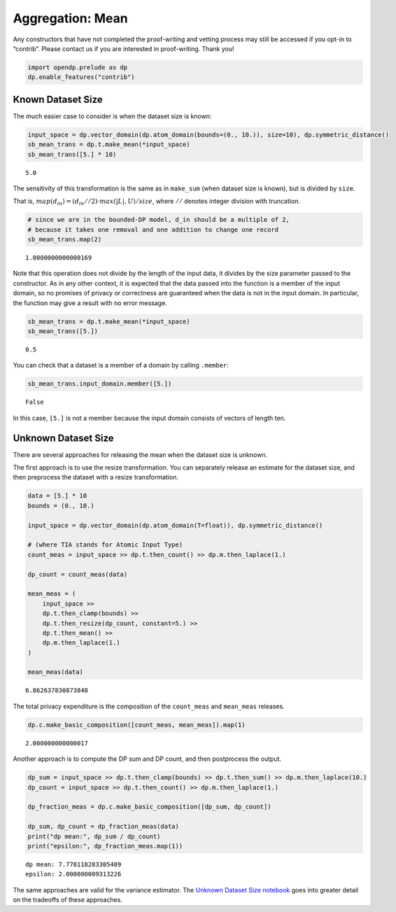 Aggregation: Mean
=================

Any constructors that have not completed the proof-writing and vetting
process may still be accessed if you opt-in to “contrib”. Please contact
us if you are interested in proof-writing. Thank you!

.. code:: ipython3

    import opendp.prelude as dp
    dp.enable_features("contrib")

Known Dataset Size
------------------

The much easier case to consider is when the dataset size is known:

.. code:: ipython3

    input_space = dp.vector_domain(dp.atom_domain(bounds=(0., 10.)), size=10), dp.symmetric_distance()
    sb_mean_trans = dp.t.make_mean(*input_space)
    sb_mean_trans([5.] * 10)




.. parsed-literal::

    5.0



The sensitivity of this transformation is the same as in ``make_sum``
(when dataset size is known), but is divided by ``size``.

That is, :math:`map(d_{in}) = (d_{in} // 2) \cdot max(|L|, U) / size`,
where :math:`//` denotes integer division with truncation.

.. code:: ipython3

    # since we are in the bounded-DP model, d_in should be a multiple of 2, 
    # because it takes one removal and one addition to change one record
    sb_mean_trans.map(2)




.. parsed-literal::

    1.0000000000000169



Note that this operation does not divide by the length of the input
data, it divides by the size parameter passed to the constructor. As in
any other context, it is expected that the data passed into the function
is a member of the input domain, so no promises of privacy or
correctness are guaranteed when the data is not in the input domain. In
particular, the function may give a result with no error message.

.. code:: ipython3

    sb_mean_trans = dp.t.make_mean(*input_space)
    sb_mean_trans([5.])




.. parsed-literal::

    0.5



You can check that a dataset is a member of a domain by calling
``.member``:

.. code:: ipython3

    sb_mean_trans.input_domain.member([5.])




.. parsed-literal::

    False



In this case, ``[5.]`` is not a member because the input domain consists
of vectors of length ten.

Unknown Dataset Size
--------------------

There are several approaches for releasing the mean when the dataset
size is unknown.

The first approach is to use the resize transformation. You can
separately release an estimate for the dataset size, and then preprocess
the dataset with a resize transformation.

.. code:: ipython3

    data = [5.] * 10
    bounds = (0., 10.)
    
    input_space = dp.vector_domain(dp.atom_domain(T=float)), dp.symmetric_distance()
    
    # (where TIA stands for Atomic Input Type)
    count_meas = input_space >> dp.t.then_count() >> dp.m.then_laplace(1.)
    
    dp_count = count_meas(data)
    
    mean_meas = (
        input_space >>
        dp.t.then_clamp(bounds) >>
        dp.t.then_resize(dp_count, constant=5.) >> 
        dp.t.then_mean() >>
        dp.m.then_laplace(1.)
    )
    
    mean_meas(data)





.. parsed-literal::

    6.862637830873848



The total privacy expenditure is the composition of the ``count_meas``
and ``mean_meas`` releases.

.. code:: ipython3

    dp.c.make_basic_composition([count_meas, mean_meas]).map(1)




.. parsed-literal::

    2.000000000000017



Another approach is to compute the DP sum and DP count, and then
postprocess the output.

.. code:: ipython3

    dp_sum = input_space >> dp.t.then_clamp(bounds) >> dp.t.then_sum() >> dp.m.then_laplace(10.)
    dp_count = input_space >> dp.t.then_count() >> dp.m.then_laplace(1.)
    
    dp_fraction_meas = dp.c.make_basic_composition([dp_sum, dp_count])
    
    dp_sum, dp_count = dp_fraction_meas(data)
    print("dp mean:", dp_sum / dp_count)
    print("epsilon:", dp_fraction_meas.map(1))


.. parsed-literal::

    dp mean: 7.778118283305409
    epsilon: 2.000000009313226


The same approaches are valid for the variance estimator. The `Unknown
Dataset Size
notebook <../../../getting-started/examples/unknown-dataset-size.ipynb>`__
goes into greater detail on the tradeoffs of these approaches.
